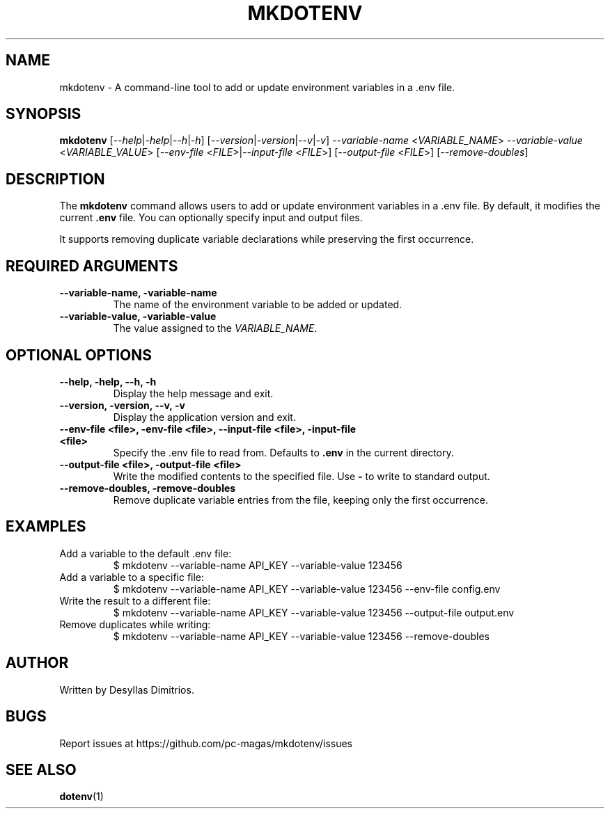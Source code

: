 .TH MKDOTENV 1 "February 2025" "mkdotenv 0.4.0"
.SH NAME
mkdotenv \- A command-line tool to add or update environment variables in a .env file.
.SH SYNOPSIS
.B mkdotenv
[\fI--help\fR|\fI-help\fR|\fI--h\fR|\fI-h\fR] 
[\fI--version\fR|\fI-version\fR|\fI--v\fR|\fI-v\fR] 
\fI--variable-name\fR <\fIVARIABLE_NAME\fR> \fI--variable-value\fR <\fIVARIABLE_VALUE\fR> 
[\fI--env-file\fR <\fIFILE\fR>|\fI--input-file\fR <\fIFILE\fR>] 
[\fI--output-file\fR <\fIFILE\fR>] 
[\fI--remove-doubles\fR]
.SH DESCRIPTION
The \fBmkdotenv\fR command allows users to add or update environment variables in a .env file. 
By default, it modifies the current \fB.env\fR file. You can optionally specify input and output files. 

It supports removing duplicate variable declarations while preserving the first occurrence.
.SH REQUIRED ARGUMENTS
.TP
.B --variable-name, -variable-name
The name of the environment variable to be added or updated.
.TP
.B --variable-value, -variable-value
The value assigned to the \fIVARIABLE_NAME\fR.
.SH OPTIONAL OPTIONS
.TP
.B --help, -help, --h, -h
Display the help message and exit.
.TP
.B --version, -version, --v, -v
Display the application version and exit.
.TP
.B --env-file <file>, -env-file <file>, --input-file <file>, -input-file <file>
Specify the .env file to read from. Defaults to \fB.env\fR in the current directory.
.TP
.B --output-file <file>, -output-file <file>
Write the modified contents to the specified file. Use \fB-\fR to write to standard output.
.TP
.B --remove-doubles, -remove-doubles
Remove duplicate variable entries from the file, keeping only the first occurrence.
.SH EXAMPLES
.TP
Add a variable to the default .env file:
.RS
$ mkdotenv --variable-name API_KEY --variable-value 123456
.RE
.TP
Add a variable to a specific file:
.RS
$ mkdotenv --variable-name API_KEY --variable-value 123456 --env-file config.env
.RE
.TP
Write the result to a different file:
.RS
$ mkdotenv --variable-name API_KEY --variable-value 123456 --output-file output.env
.RE
.TP
Remove duplicates while writing:
.RS
$ mkdotenv --variable-name API_KEY --variable-value 123456 --remove-doubles
.RE
.SH AUTHOR
Written by Desyllas Dimitrios.
.SH BUGS
Report issues at https://github.com/pc-magas/mkdotenv/issues
.SH SEE ALSO
.BR dotenv (1)
